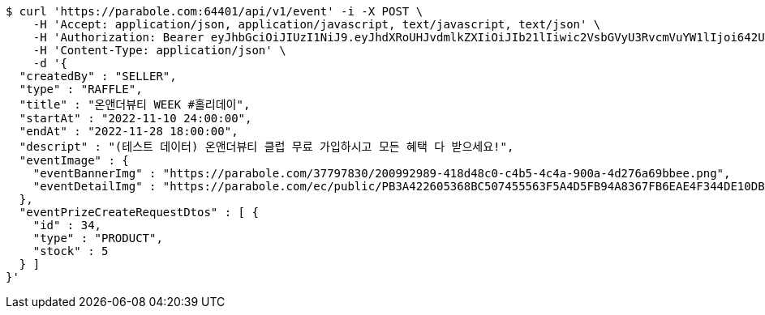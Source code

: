 [source,bash]
----
$ curl 'https://parabole.com:64401/api/v1/event' -i -X POST \
    -H 'Accept: application/json, application/javascript, text/javascript, text/json' \
    -H 'Authorization: Bearer eyJhbGciOiJIUzI1NiJ9.eyJhdXRoUHJvdmlkZXIiOiJIb21lIiwic2VsbGVyU3RvcmVuYW1lIjoi642U7YyM65287JSo7J2YIOuniOy8kyIsInJvbGUiOiJST0xFX1NFTExFUiIsInNlbGxlcklkIjozLCJwaG9uZSI6IjAxMDc1OTE0NDk5IiwiaW1hZ2VVcmwiOiJodHRwczovL3NzbC5wc3RhdGljLm5ldC9zdGF0aWMvY2FmZS9jYWZlX3BjL2RlZmF1bHQvY2FmZV9wcm9maWxlXzc3LnBuZyIsIm5pY2tuYW1lIjoi67O8656YIiwidXNlcklkIjoxMywiZW1haWwiOiJ0aGVwYXJhQGJvbGUuY29tIiwidXNlcm5hbWUiOiLrjZTtjIzrnbwiLCJpYXQiOjE2NjgwNTE0OTYsImV4cCI6MTY2ODEzNzg5Nn0._MKx_kcQqNaKPbjCwfyGo4Q25EDZd6ELxQy2_HeLk9I' \
    -H 'Content-Type: application/json' \
    -d '{
  "createdBy" : "SELLER",
  "type" : "RAFFLE",
  "title" : "온앤더뷰티 WEEK #홀리데이",
  "startAt" : "2022-11-10 24:00:00",
  "endAt" : "2022-11-28 18:00:00",
  "descript" : "(테스트 데이터) 온앤더뷰티 클럽 무료 가입하시고 모든 혜택 다 받으세요!",
  "eventImage" : {
    "eventBannerImg" : "https://parabole.com/37797830/200992989-418d48c0-c4b5-4c4a-900a-4d276a69bbee.png",
    "eventDetailImg" : "https://parabole.com/ec/public/PB3A422605368BC507455563F5A4D5FB94A8367FB6EAE4F344DE10DBECB1833FC/file"
  },
  "eventPrizeCreateRequestDtos" : [ {
    "id" : 34,
    "type" : "PRODUCT",
    "stock" : 5
  } ]
}'
----